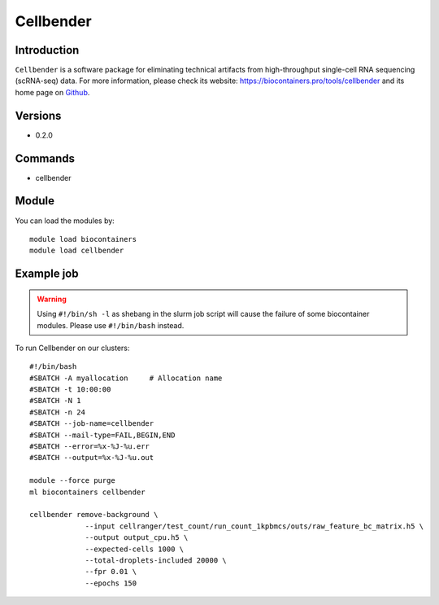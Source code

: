 .. _backbone-label:

Cellbender
==============================

Introduction
~~~~~~~~
``Cellbender`` is a software package for eliminating technical artifacts from high-throughput single-cell RNA sequencing (scRNA-seq) data. For more information, please check its website: https://biocontainers.pro/tools/cellbender and its home page on `Github`_.

Versions
~~~~~~~~
- 0.2.0

Commands
~~~~~~~
- cellbender

Module
~~~~~~~~
You can load the modules by::
    
    module load biocontainers
    module load cellbender

Example job
~~~~~
.. warning::
    Using ``#!/bin/sh -l`` as shebang in the slurm job script will cause the failure of some biocontainer modules. Please use ``#!/bin/bash`` instead.

To run Cellbender on our clusters::

    #!/bin/bash
    #SBATCH -A myallocation     # Allocation name 
    #SBATCH -t 10:00:00
    #SBATCH -N 1
    #SBATCH -n 24
    #SBATCH --job-name=cellbender
    #SBATCH --mail-type=FAIL,BEGIN,END
    #SBATCH --error=%x-%J-%u.err
    #SBATCH --output=%x-%J-%u.out

    module --force purge
    ml biocontainers cellbender

    cellbender remove-background \
                 --input cellranger/test_count/run_count_1kpbmcs/outs/raw_feature_bc_matrix.h5 \
                 --output output_cpu.h5 \
                 --expected-cells 1000 \
                 --total-droplets-included 20000 \
                 --fpr 0.01 \
                 --epochs 150

   
.. _Github: https://github.com/broadinstitute/CellBender
